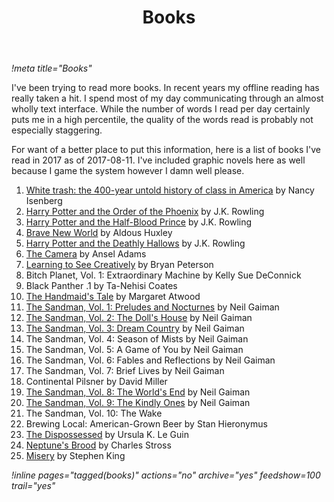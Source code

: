 #+TITLE: Books
[[!meta title="Books"]]

I've been trying to read more books. In recent years my offline reading
has really taken a hit. I spend most of my day communicating through an
almost wholly text interface. While the number of words I read per day
certainly puts me in a high percentile, the quality of the words read is
probably not especially staggering.

For want of a better place to put this information, here is a list of
books I've read in 2017 as of 2017-08-11. I've included graphic novels
here as well because I game the system however I damn well please.

1. [[https://openlibrary.org/works/OL17360507W/White_trash][White trash: the 400-year untold history of class in America]] by Nancy Isenberg
2. [[https://openlibrary.org/works/OL13716955W/Harry_Potter_and_the_Order_of_the_Phoenix][Harry Potter and the Order of the Phoenix]] by J.K. Rowling
3. [[https://openlibrary.org/works/OL13716954W/Harry_Potter_and_the_Half-Blood_Prince][Harry Potter and the Half-Blood Prince]] by J.K. Rowling
4. [[https://openlibrary.org/works/OL64468W/Brave_New_World][Brave New World]] by Aldous Huxley
5. [[https://openlibrary.org/works/OL82586W/Harry_Potter_and_the_Deathly_Hallows][Harry Potter and the Deathly Hallows]] by J.K. Rowling
6. [[https://openlibrary.org/works/OL79132W/The_camera][The Camera]] by Ansel Adams
7. [[https://openlibrary.org/works/OL8532656W/Learning_to_See_Creatively][Learning to See Creatively]] by Bryan Peterson
8. Bitch Planet, Vol. 1: Extraordinary Machine by Kelly Sue DeConnick
9. Black Panther .1 by Ta-Nehisi Coates
10. [[https://openlibrary.org/works/OL675783W/The_handmaid's_tale][The Handmaid's Tale]] by Margaret Atwood
11. [[https://openlibrary.org/works/OL9200964W/The_Sandman_Vol._1][The Sandman, Vol. 1: Preludes and Nocturnes]]  by Neil Gaiman
12. [[https://openlibrary.org/works/OL15449786W/The_Sandman_Volume_2][The Sandman, Vol. 2: The Doll's House]]  by Neil Gaiman
13. [[https://openlibrary.org/works/OL14975232W/The_Sandman_Vol._3][The Sandman, Vol. 3: Dream Country]] by Neil Gaiman
14. The Sandman, Vol. 4: Season of Mists by Neil Gaiman
15. The Sandman, Vol. 5: A Game of You by Neil Gaiman
16. The Sandman, Vol. 6: Fables and Reflections by Neil Gaiman
17. The Sandman, Vol. 7: Brief Lives by Neil Gaiman
18. Continental Pilsner by David Miller
19. [[https://openlibrary.org/works/OL679308W/The_Sandman_Vol._8][The Sandman, Vol. 8: The World's End]] by Neil Gaiman
20. [[https://openlibrary.org/works/OL14975250W/The_Sandman_Vol._9][The Sandman, Vol. 9: The Kindly Ones]] by Neil Gaiman
21. The Sandman, Vol. 10: The Wake
22. Brewing Local: American-Grown Beer by Stan Hieronymus
23. [[https://openlibrary.org/works/OL59863W/The_dispossessed][The Dispossessed]] by Ursula K. Le Guin
24. [[https://openlibrary.org/works/OL17554076W/Neptunes_Brood][Neptune's Brood]] by Charles Stross
25. [[https://openlibrary.org/works/OL81634W/Misery][Misery]] by Stephen King

[[!inline pages="tagged(books)" actions="no" archive="yes" feedshow=100 trail="yes"]]
